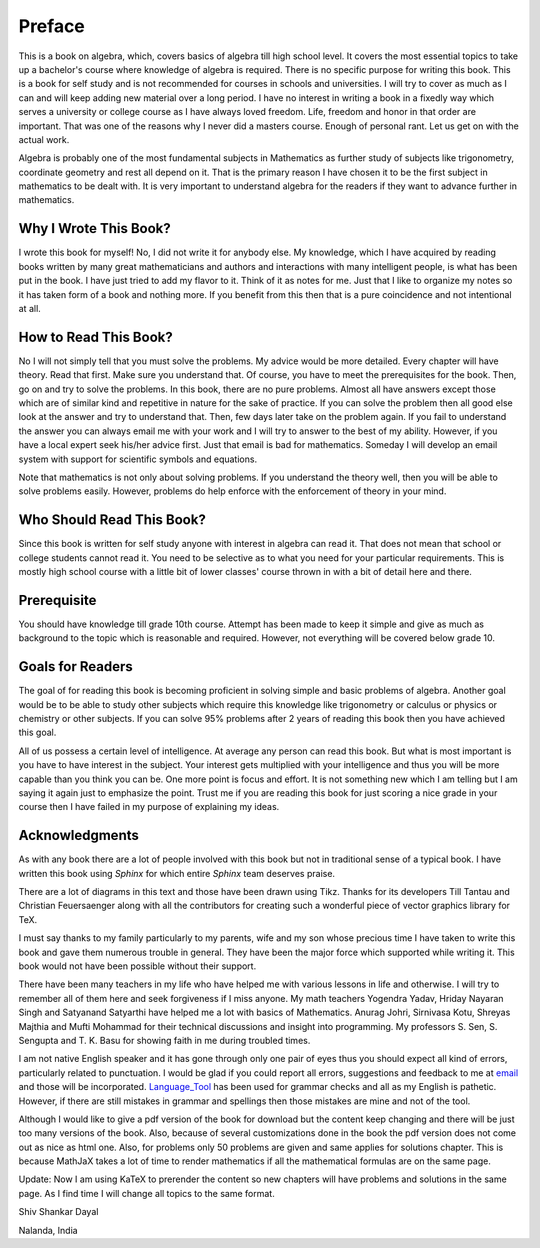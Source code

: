 .. meta::
   :author: Shiv Shankar Dayal
   :title: Preface
   :description: Algebra
   :keywords: Algebra

Preface
*******
This is a book on algebra, which, covers basics of algebra till high school
level. It covers the most essential topics to take up a bachelor's course where
knowledge of algebra is required. There is no specific purpose for writing this
book. This is a book for self study and is not recommended for courses in
schools and universities. I will try to cover as much as I can and will keep
adding new material over a long period. I have no interest in writing a book in
a fixedly way which serves a university or college course as I have always
loved freedom. Life, freedom and honor in that order are important. That was
one of the reasons why I never did a masters course. Enough of personal
rant. Let us get on with the actual work.

Algebra is probably one of the most fundamental subjects in Mathematics as
further study of subjects like trigonometry, coordinate geometry and rest all
depend on it. That is the primary reason I have chosen it to be the first
subject in mathematics to be dealt with. It is very important to understand
algebra for the readers if they want to advance further in mathematics.

Why I Wrote This Book?
======================
I wrote this book for myself! No, I did not write it for anybody else. My
knowledge, which I have acquired by reading books written by many great
mathematicians and authors and interactions with many intelligent people, is
what has been put in the book. I have just tried to add my flavor to it. Think
of it as notes for me. Just that I like to organize my notes so it has taken
form of a book and nothing more. If you benefit from this then that is a pure
coincidence and not intentional at all.

How to Read This Book?
======================
No I will not simply tell that you must solve the problems. My advice would be
more detailed. Every chapter will have theory. Read that first. Make sure you
understand that. Of course, you have to meet the prerequisites for the
book. Then, go on and try to solve the problems. In this book, there are no
pure problems. Almost all have answers except those which are of similar kind
and repetitive in nature for the sake of practice. If you can solve the problem
then all good else look at the answer and try to understand that. Then, few
days later take on the problem again. If you fail to understand the answer you
can always email me with your work and I will try to answer to the best of my
ability. However, if you have a local expert seek his/her advice first. Just
that email is bad for mathematics. Someday I will develop an email system with
support for scientific symbols and equations.

Note that mathematics is not only about solving problems. If you understand the
theory well, then you will be able to solve problems easily. However, problems
do help enforce with the enforcement of theory in your mind.

Who Should Read This Book?
==========================
Since this book is written for self study anyone with interest in algebra can
read it. That does not mean that school or college students cannot read it. You
need to be selective as to what you need for your particular requirements. This
is mostly high school course with a little bit of lower classes' course thrown
in with a bit of detail here and there.

Prerequisite
============
You should have knowledge till grade 10th course. Attempt has been made to keep
it simple and give as much as background to the topic which is reasonable and
required. However, not everything will be covered below grade 10.

Goals for Readers
=================
The goal of for reading this book is becoming proficient in solving simple and
basic problems of algebra. Another goal would be to be able to study other
subjects which require this knowledge like trigonometry or calculus or physics
or chemistry or other subjects. If you can solve 95% problems after 2 years of
reading this book then you have achieved this goal.

All of us possess a certain level of intelligence. At average any person can
read this book. But what is most important is you have to have interest in the
subject. Your interest gets multiplied with your intelligence and thus you will
be more capable than you think you can be. One more point is focus and
effort. It is not something new which I am telling but I am saying it again
just to emphasize the point. Trust me if you are reading this book for just
scoring a nice grade in your course then I have failed in my purpose of
explaining my ideas.

Acknowledgments
===============
As with any book there are a lot of people involved with this book but not in
traditional sense of a typical book. I have written this book using `Sphinx`
for which entire `Sphinx` team deserves praise.

There are a lot of diagrams in this text and those have been drawn using
Tikz. Thanks for its developers Till Tantau and Christian Feuersaenger along
with all the contributors for creating such a wonderful piece of vector
graphics library for TeX.

I must say thanks to my family particularly to my parents, wife and my son
whose precious time I have taken to write this book and gave them numerous
trouble in general. They have been the major force which supported while
writing it. This book would not have been possible without their support.

There have been many teachers in my life who have helped me with various
lessons in life and otherwise. I will try to remember all of them here and seek
forgiveness if I miss anyone. My math teachers Yogendra Yadav, Hriday Nayaran
Singh and Satyanand Satyarthi have helped me a lot with basics of
Mathematics. Anurag Johri, Sirnivasa Kotu, Shreyas Majthia and Mufti Mohammad
for their technical discussions and insight into programming. My
professors S. Sen, S. Sengupta and T. K. Basu for showing faith in me during
troubled times.

I am not native English speaker and it has gone through only one pair of eyes
thus you should expect all kind of errors, particularly related to
punctuation. I would be glad if you could report all errors, suggestions and
feedback to me at `email`_ and those will be
incorporated. `Language_Tool`_ has been used for grammar checks and all as my
English is pathetic. However, if there are still mistakes in grammar and
spellings then those mistakes are mine and not of the tool.

Although I would like to give a pdf version of the book for download but the
content keep changing and there will be just too many versions of the
book. Also, because of several customizations done in the book the pdf version
does not come out as nice as html one. Also, for problems only 50 problems are
given and same applies for solutions chapter. This is because MathJaX takes a
lot of time to render mathematics if all the mathematical formulas are on
the same page.

Update: Now I am using KaTeX to prerender the content so new chapters will have
problems and solutions in the same page. As I find time I will change all topics
to the same format.


Shiv Shankar Dayal

Nalanda, India

.. _email: shivshankar.dayal@gmail.com
.. _Language_Tool: https://languagetool.org/
